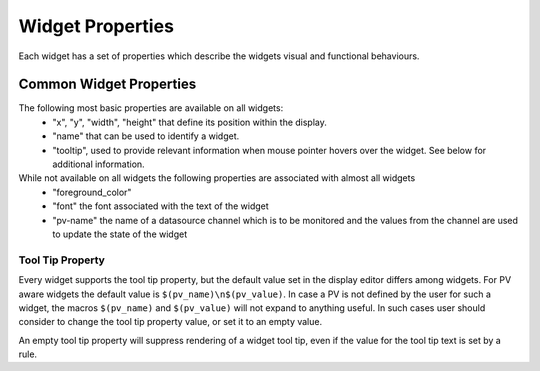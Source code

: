 =================
Widget Properties
=================

Each widget has a set of properties which describe the widgets visual and functional behaviours.

Common Widget Properties
========================

The following most basic properties are available on all widgets:
 - "x", "y", "width", "height" that define its position within the display.
 - "name" that can be used to identify a widget.
 - "tooltip", used to provide relevant information when mouse pointer hovers over the widget. See below for additional information.

While not available on all widgets the following properties are associated with almost all widgets
 - "foreground_color"
 - "font" the font associated with the text of the widget

 - "pv-name" the name of a datasource channel which is to be monitored and the values from the channel are used to update the state of the widget

Tool Tip Property
-----------------

Every widget supports the tool tip property, but the default value set in the display editor differs among widgets. For PV aware widgets the default value
is ``$(pv_name)\n$(pv_value)``. In case a PV is not defined by the user for such a widget, the macros ``$(pv_name)`` and ``$(pv_value)`` will not expand to
anything useful. In such cases user should consider to change the tool tip property value, or set it to an empty value.

An empty tool tip property will suppress rendering of a widget tool tip, even if the value for the tool tip text is
set by a rule.